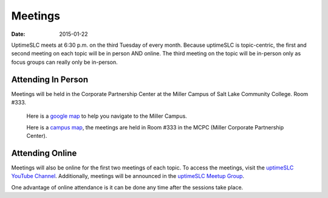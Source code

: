 Meetings
########

:date: 2015-01-22

UptimeSLC meets at 6:30 p.m. on the third Tuesday of every month. Because uptimeSLC is topic-centric, the first and second meeting on each topic will be in person AND online. The third meeting on the topic will be in-person only as focus groups can really only be in-person.


Attending In Person
+++++++++++++++++++

Meetings will be held in the Corporate Partnership Center at the Miller Campus of Salt Lake Community College. Room #333.

  Here is a `google map <https://goo.gl/maps/MQr5f>`_ to help you navigate to the Miller Campus.

  Here is a `campus map <http://www.slcc.edu/locations/miller-campus.aspx>`_, the meetings are held in Room #333 in the MCPC (Miller Corporate Partnership Center).

Attending Online
++++++++++++++++

Meetings will also be online for the first two meetings of each topic. To access the meetings, visit the `uptimeSLC YouTube Channel <http://ur1.ca/jjsaw>`_. Additionally, meetings will be announced in the `uptimeSLC Meetup Group <http://www.meetup.com/uptimeSLC/>`_.

One advantage of online attendance is it can be done any time after the sessions take place.

